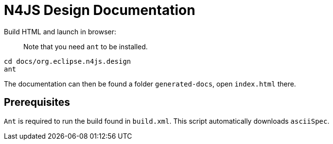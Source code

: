 ////
Copyright (c) 2019 NumberFour AG and others.
All rights reserved. This program and the accompanying materials
are made available under the terms of the Eclipse Public License v1.0
which accompanies this distribution, and is available at
http://www.eclipse.org/legal/epl-v10.html

Contributors:
  NumberFour AG - Initial API and implementation
////

= N4JS Design Documentation

Build HTML and launch in browser: :: Note that you need `ant` to be installed.
[source,bash]
----
cd docs/org.eclipse.n4js.design
ant
----

The documentation can then be found a folder `generated-docs`, open `index.html` there.

== Prerequisites

`Ant` is required to run the build found in `build.xml`. This script automatically downloads  `asciiSpec`.

